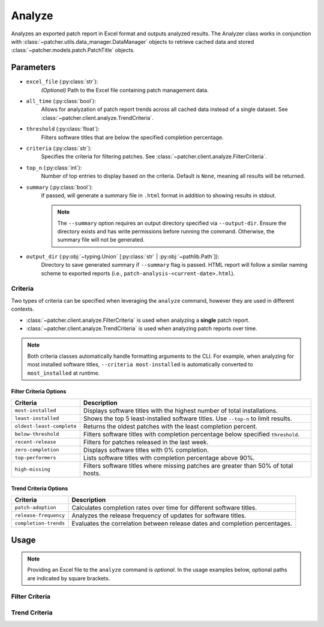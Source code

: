 .. _analyze:

=======
Analyze
=======

Analyzes an exported patch report in Excel format and outputs analyzed results. The Analyzer class works in conjunction with :class:`~patcher.utils.data_manager.DataManager` objects to retrieve cached data and stored :class:`~patcher.models.patch.PatchTitle` objects.


Parameters
----------

- ``excel_file`` (:py:class:`str`):
    *(Optional)* Path to the Excel file containing patch management data.

- ``all_time`` (:py:class:`bool`):
    Allows for analyzation of patch report trends across all cached data instead of a single dataset. See :class:`~patcher.client.analyze.TrendCriteria`.

- ``threshold`` (:py:class:`float`):
    Filters software titles that are below the specified completion percentage.

- ``criteria`` (:py:class:`str`):
    Specifies the criteria for filtering patches. See :class:`~patcher.client.analyze.FilterCriteria`.

- ``top_n`` (:py:class:`int`):
    Number of top entries to display based on the criteria. Default is ``None``, meaning all results will be returned.

- ``summary`` (:py:class:`bool`):
    If passed, will generate a summary file in ``.html`` format in addition to showing results in stdout.

    .. note::

        The ``--summary`` option requires an output directory specified via ``--output-dir``. Ensure the directory exists and has write permissions before running the command. Otherwise, the summary file will not be generated.

- ``output_dir`` (:py:obj:`~typing.Union` [:py:class:`str` | :py:obj:`~pathlib.Path`]):
    Directory to save generated summary if ``--summary`` flag is passed. HTML report will follow a similar naming scheme to exported reports (i.e., ``patch-analysis-<current-date>.html``).

Criteria
^^^^^^^^

Two types of criteria can be specified when leveraging the ``analyze`` command, however they are used in different contexts.

- :class:`~patcher.client.analyze.FilterCriteria` is used when analyzing a **single** patch report.
- :class:`~patcher.client.analyze.TrendCriteria` is used when analyzing patch reports over time.

.. note::

    Both criteria classes automatically handle formatting arguments to the CLI. For example, when analyzing for most installed software titles, ``--criteria most-installed`` is automatically converted to ``most_installed`` at runtime.

Filter Criteria Options
~~~~~~~~~~~~~~~~~~~~~~~

.. container:: sd-table

    .. list-table::
        :header-rows: 1
        :widths: auto

        * - Criteria
          - Description
        * - ``most-installed``
          - Displays software titles with the highest number of total installations.
        * - ``least-installed``
          - Shows the top 5 least-installed software titles. Use ``--top-n`` to limit results.
        * - ``oldest-least-complete``
          - Returns the oldest patches with the least completion percent.
        * - ``below-threshold``
          - Filters software titles with completion percentage below specified ``threshold``.
        * - ``recent-release``
          - Filters for patches released in the last week.
        * - ``zero-completion``
          - Displays software titles with 0% completion.
        * - ``top-performers``
          - Lists software titles with completion percentage above 90%.
        * - ``high-missing``
          - Filters software titles where missing patches are greater than 50% of total hosts.

Trend Criteria Options
~~~~~~~~~~~~~~~~~~~~~~

.. container:: sd-table

    .. list-table::
        :header-rows: 1
        :widths: auto

        * - Criteria
          - Description
        * - ``patch-adoption``
          - Calculates completion rates over time for different software titles.
        * - ``release-frequency``
          - Analyzes the release frequency of updates for software titles.
        * - ``completion-trends``
          - Evaluates the correlation between release dates and completion percentages.

Usage
-----

.. note::

    Providing an Excel file to the ``analyze`` command is *optional*. In the usage examples below, optional paths are indicated by square brackets.

Filter Criteria
^^^^^^^^^^^^^^^

.. card:: Analyze with Threshold

    .. code-block:: console

        $ patcherctl analyze [/path/to/excel.xlsx] --criteria below-threshold --threshold 50.0

.. card:: Analyze Most Installed

    .. code-block:: console

        $ patcherctl analyze [/path/to/excel.xlsx] --criteria most-installed

.. card:: Analyze Least Installed

    .. code-block:: console

        $ patcherctl analyze [/path/to/excel.xlsx] --criteria least-installed --top-n 5

.. card:: Analyze Recent Releases

    .. code-block:: console

        $ patcherctl analyze [/path/to/excel.xlsx] --criteria recent-release

    .. tip::
        :class: success

        Additionally, option is particularly useful for organizations with Service Level Agreements (SLAs) or policies that mandate installing new patches within a specific time frame (e.g., within 7 days of release).

.. card:: Analyze Zero Completion

    .. code-block:: console

        $ patcherctl analyze [/path/to/excel.xlsx] --criteria zero-completion

.. card:: Analyze High Missing

    .. code-block:: console

        $ patcherctl analyze [/path/to/excel.xlsx] --criteria high-missing --top-n 10

.. card:: Oldest Least Complete

    .. code-block:: console

        $ patcherctl analyze [/path/to/excel.xlsx] --criteria oldest-least-complete

.. card:: Top Performers

    .. code-block:: console

        $ patcherctl analyze [/path/to/excel.xlsx] --criteria top-performers

Trend Criteria
^^^^^^^^^^^^^^

.. card:: Patch Adoption

    .. code-block:: console

        $ patcherctl analyze --criteria patch-adoption

.. card:: Release Frequency

    .. code-block:: console

        $ patcherctl analyze --criteria release-frequency

.. card:: Completion Trends

    .. code-block:: console

        $ patcherctl analyze --criteria completion-trends
